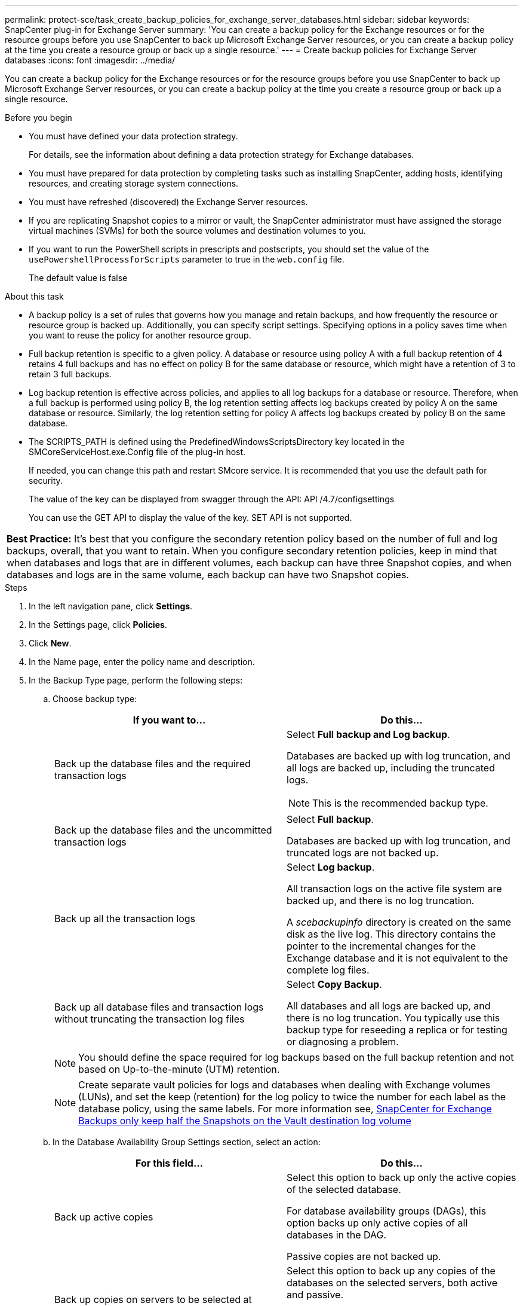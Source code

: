 ---
permalink: protect-sce/task_create_backup_policies_for_exchange_server_databases.html
sidebar: sidebar
keywords: SnapCenter plug-in for Exchange Server
summary: 'You can create a backup policy for the Exchange resources or for the resource groups before you use SnapCenter to back up Microsoft Exchange Server resources, or you can create a backup policy at the time you create a resource group or back up a single resource.'
---
= Create backup policies for Exchange Server databases
:icons: font
:imagesdir: ../media/

[.lead]
You can create a backup policy for the Exchange resources or for the resource groups before you use SnapCenter to back up Microsoft Exchange Server resources, or you can create a backup policy at the time you create a resource group or back up a single resource.

.Before you begin

* You must have defined your data protection strategy.
+
For details, see the information about defining a data protection strategy for Exchange databases.


* You must have prepared for data protection by completing tasks such as installing SnapCenter, adding hosts, identifying resources, and creating storage system connections.
* You must have refreshed (discovered) the Exchange Server resources.
* If you are replicating Snapshot copies to a mirror or vault, the SnapCenter administrator must have assigned the storage virtual machines (SVMs) for both the source volumes and destination volumes to you.
* If you want to run the PowerShell scripts in prescripts and postscripts, you should set the value of the `usePowershellProcessforScripts` parameter to true in the `web.config` file.
+
The default value is false

.About this task

* A backup policy is a set of rules that governs how you manage and retain backups, and how frequently the resource or resource group is backed up. Additionally, you can specify script settings. Specifying options in a policy saves time when you want to reuse the policy for another resource group.
* Full backup retention is specific to a given policy. A database or resource using policy A with a full backup retention of 4 retains 4 full backups and has no effect on policy B for the same database or resource, which might have a retention of 3 to retain 3 full backups.
* Log backup retention is effective across policies, and applies to all log backups for a database or resource. Therefore, when a full backup is performed using policy B, the log retention setting affects log backups created by policy A on the same database or resource. Similarly, the log retention setting for policy A affects log backups created by policy B on the same database.
* The SCRIPTS_PATH is defined using the PredefinedWindowsScriptsDirectory key located in the SMCoreServiceHost.exe.Config file of the plug-in host.
+
If needed, you can change this path and restart SMcore service.  It is recommended that you use the default path for security.
+
The value of the key can be displayed from swagger through the API: API /4.7/configsettings
+
You can use the GET API to display the value of the key. SET API is not supported.

|===
*Best Practice:* It's best that you configure the secondary retention policy based on the number of full and log backups, overall, that you want to retain. When you configure secondary retention policies, keep in mind that when databases and logs that are in different volumes, each backup can have three Snapshot copies, and when databases and logs are in the same volume, each backup can have two Snapshot copies.
|===

.Steps

. In the left navigation pane, click *Settings*.
. In the Settings page, click *Policies*.
. Click *New*.
. In the Name page, enter the policy name and description.
. In the Backup Type page, perform the following steps:
 .. Choose backup type:
+
|===
| If you want to...| Do this...

a|
Back up the database files and the required transaction logs
a|
Select *Full backup and Log backup*.

Databases are backed up with log truncation, and all logs are backed up, including the truncated logs.

NOTE: This is the recommended backup type.

a|
Back up the database files and the uncommitted transaction logs
a|
Select *Full backup*.

Databases are backed up with log truncation, and truncated logs are not backed up.
a|
Back up all the transaction logs
a|
Select *Log backup*.

All transaction logs on the active file system are backed up, and there is no log truncation.

A _scebackupinfo_ directory is created on the same disk as the live log. This directory contains the pointer to the incremental changes for the Exchange database and it is not equivalent to the complete log files.
a|
Back up all database files and transaction logs without truncating the transaction log files
a|
Select *Copy Backup*.

All databases and all logs are backed up, and there is no log truncation. You typically use this backup type for reseeding a replica or for testing or diagnosing a problem.
|===
+
NOTE: You should define the space required for log backups based on the full backup retention and not based on Up-to-the-minute (UTM) retention.
+
NOTE: Create separate vault policies for logs and databases when dealing with Exchange volumes (LUNs), and set the keep (retention) for the log policy to twice the number for each label as the database policy, using the same labels. For more information see, https://kb.netapp.com/Advice_and_Troubleshooting/Data_Protection_and_Security/SnapCenter/SnapCenter_for_Exchange_Backups_only_keep_half_the_Snapshots_on_the_Vault_destination_log_volume[SnapCenter for Exchange Backups only keep half the Snapshots on the Vault destination log volume^]

 .. In the Database Availability Group Settings section, select an action:
+
|===
| For this field...| Do this...

a|
Back up active copies
a|
Select this option to back up only the active copies of the selected database.

For database availability groups (DAGs), this option backs up only active copies of all databases in the DAG.

Passive copies are not backed up.
a|
Back up copies on servers to be selected at backup job creation time
a|
Select this option to back up any copies of the databases on the selected servers, both active and passive.

For DAGs, this option backs up both active and passive copies of all databases on the selected servers.
|===
+
NOTE: In cluster configurations, the backups are retained at each node of the cluster according to the retention settings set in the policy. If the owner node of the cluster changes, the backups of the previous owner node will be retained. The retention is applicable only at the node level.

 .. In the Schedule frequency section, select one or more of the frequency types: *On demand*, *Hourly*, *Daily*, *Weekly*, and *Monthly*.
+
NOTE: You can specify the schedule (start date, end date) for backup operations while creating a resource group. This enables you to create resource groups that share the same policy and backup frequency, but lets you assign different backup schedules to each policy.
+
NOTE: If you have scheduled for 2:00 a.m., the schedule will not be triggered during daylight saving time (DST).

. In the Retention page, configure the retention settings.
+
The options displayed depend upon the backup type and frequency type you previously selected.
+
NOTE: The maximum retention value is 1018 for resources on ONTAP 9.4 or later, and 254 for resources on ONTAP 9.3 or earlier. Backups will fail if retention is set to a value higher than what the underlying ONTAP version supports.
+
IMPORTANT: You must set the retention count to 2 or higher if you plan to enable SnapVault replication. If you set the retention count to 1, the retention operation might fail because the first Snapshot copy is the reference Snapshot copy for the SnapVault relationship until a newer Snapshot copy is replicated to the target.

 .. In the Log backups retention settings section, select one of the following:
+
|===
| If you want to...| Do this...

a|
Retain only a specific number of log backups
a|
Select *Number of full backups for which logs are retained*, and specify the number of full backups for which you want up-to-the-minute restorability.

Up-to-the-minute (UTM) retention applies to log backup created via full or log backup. For example, if UTM retention settings is configured to retain log backups of the last 5 full backups, then the log backups of the last 5 full backups are retained.

The log folders created as part of full and log backups are automatically deleted as part of UTM. You cannot delete the log folders manually. For example, if the retention setting of full or full and log backup is set for 1 month and UTM retention is set to 10 Days, then the log folder created as part of these backups will be deleted as per UTM. As a result, only 10 days log folders will be there and all other backups are marked for point-in-time restore.

You can set UTM retention value as 0, if you do not want to perform up-to-the-minute restore. This will enable point-in-time restore operation.

*Best Practice:* It's best that the setting must be equal to the setting for Total Snapshot copies (full backups) in the Full backup retention settings section. This ensures that log files are retained for each full backup.
a|
Retain the backup copies for a specific number of days
a|
Select the *Keep log backups for last* option, and specify the number of days to keep the log backup copies.

The log backups up to the number of days of full backups are retained.

|===
If you selected *Log backup* as the backup type, log backups are retained as part of the up-to-the-minute retention settings for full backups.

 .. In the Full backup retention settings section, select one of the following for on-demand backups, and then select one for full backups:
+
|===
| For this field...| Do this...

a|
Retain only a specific number of Snapshot copies
a|
If you want to specify the number of full backups to keep, select the *Total Snapshot copies to keep* option, and specify the number of Snapshot copies (full backups) to retain.

If the number of full backups exceeds the specified number, the full backups that exceed the specified number are deleted, with the oldest copies deleted first.
a|
Retain full backups for a specific number of days
a|
Select the *Keep Snapshot copies for* option, and specify the number of days to keep Snapshot copies (full backups).
|===
+
NOTE: If you have a database with only log backups and no full backups on a host in a DAG configuration, the log backups are retained in the following ways:

  *** By default, SnapCenter finds the oldest full backup for this database in all the other hosts in the DAG, and deletes all log backups on this host that were taken before the full backup.
  *** You can override the above default retention behavior for a database on a host in a DAG with only log backups by adding the key *MaxLogBackupOnlyCountWithoutFullBackup* in the _C:\Program Files\NetApp\SnapCenter WebApp\web.config_ file.

  <add key="MaxLogBackupOnlyCountWithoutFullBackup" value="10">
+
In the example, the value 10 means you keep up to 10 log backups on the host.

. In the Replication page, select one or both of the following secondary replication options:
+
|===
| For this field...| Do this...

a|
Update SnapMirror after creating a local Snapshot copy
a|
Select this option to keep mirror copies of backup sets on another volume (SnapMirror).
a|
Update SnapVault after creating a local Snapshot copy
a|
Select this option to perform disk-to-disk backup replication.
a|
Secondary policy label
a|
Select a Snapshot label.

Depending on the Snapshot copy label that you select, ONTAP applies the secondary Snapshot copy retention policy that matches the label.

NOTE: If you have selected *Update SnapMirror after creating a local Snapshot copy*, you can optionally specify the secondary policy label. However, if you have selected *Update SnapVault after creating a local Snapshot copy*, you should specify the secondary policy label.

a|
Error retry count
a|
Enter the number of replication attempts that should occur before the process halts.
|===
+
NOTE: You should configure SnapMirror retention policy in ONTAP for the secondary storage to avoid reaching the maximum limit of Snapshot copies on the secondary storage.

. In the Script page, enter the path and the arguments of the prescript or postscript that should be run before or after the backup operation, respectively.
+
** Prescript backup arguments include "`$Database`" and "`$ServerInstance`".
+
** Postscript backup arguments include "`$Database`", "`$ServerInstance`", "`$BackupName`", "`$LogDirectory`", and "`$LogSnapshot`".
+
You can run a script to update SNMP traps, automate alerts, send logs, and so on.
+
NOTE: The prescripts or postscripts path should not include drives or shares. The path should be relative to the SCRIPTS_PATH.

. Review the summary, and then click *Finish*.
